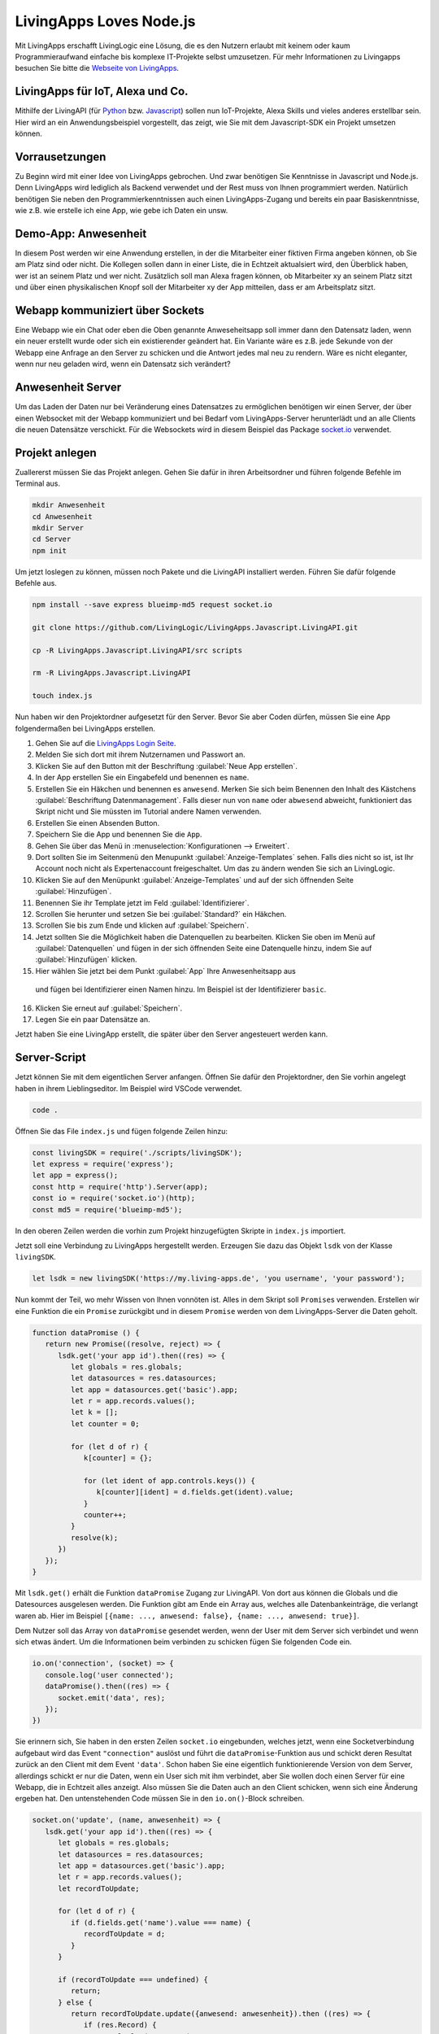 LivingApps Loves Node.js
========================

Mit LivingApps erschafft LivingLogic eine Lösung, die es den Nutzern erlaubt mit
keinem oder kaum Programmieraufwand einfache bis komplexe IT-Projekte selbst
umzusetzen. Für mehr Informationen zu Livingapps besuchen Sie bitte die
`Webseite  von LivingApps`__.

__ https://www.living-apps.de/


LivingApps für IoT, Alexa und Co.
---------------------------------

Mithilfe der LivingAPI (für `Python`__ bzw. `Javascript`__) sollen nun
IoT-Projekte, Alexa Skills und vieles anderes erstellbar sein. Hier wird an
ein Anwendungsbeispiel vorgestellt, das zeigt, wie Sie mit dem Javascript-SDK
ein Projekt umsetzen können.

__ https://github.com/LivingLogic/LivingApps.Python.LivingAPI
__ https://github.com/LivingLogic/LivingApps.Javascript.LivingAPI


Vorrausetzungen
---------------

Zu Beginn wird mit einer Idee von LivingApps gebrochen. Und zwar benötigen Sie
Kenntnisse in Javascript und Node.js. Denn LivingApps wird lediglich als Backend
verwendet und der Rest muss von Ihnen programmiert werden. Natürlich benötigen
Sie neben den Programmierkenntnissen auch einen LivingApps-Zugang und bereits
ein paar Basiskenntnisse, wie z.B. wie erstelle ich eine App, wie gebe ich
Daten ein unsw.


Demo-App: Anwesenheit
---------------------

In diesem Post werden wir eine Anwendung erstellen, in der die Mitarbeiter einer
fiktiven Firma angeben können, ob Sie am Platz sind oder nicht. Die Kollegen
sollen dann in einer Liste, die in Echtzeit aktualsiert wird, den Überblick
haben, wer ist an seinem Platz und wer nicht. Zusätzlich soll man Alexa fragen
können, ob Mitarbeiter xy an seinem Platz sitzt und über einen physikalischen
Knopf soll der Mitarbeiter xy der App mitteilen, dass er am Arbeitsplatz sitzt.


Webapp kommuniziert über Sockets
--------------------------------

Eine Webapp wie ein Chat oder eben die Oben genannte Anweseheitsapp soll immer
dann den Datensatz laden, wenn ein neuer erstellt wurde oder sich ein
existierender geändert hat. Ein Variante wäre es z.B. jede Sekunde von der
Webapp eine Anfrage an den Server zu schicken und die Antwort jedes mal neu zu
rendern. Wäre es nicht eleganter, wenn nur neu geladen wird, wenn ein Datensatz
sich verändert?


Anwesenheit Server
------------------

Um das Laden der Daten nur bei Veränderung eines Datensatzes zu ermöglichen
benötigen wir einen Server, der über einen Websocket mit der Webapp kommuniziert
und bei Bedarf vom LivingApps-Server herunterlädt und an alle Clients die neuen
Datensätze verschickt. Für die Websockets wird in diesem Beispiel das Package
`socket.io`__ verwendet.

__ https://socket.io/


Projekt anlegen
---------------

Zuallererst müssen Sie das Projekt anlegen. Gehen Sie dafür in ihren
Arbeitsordner und führen folgende Befehle im Terminal aus.

.. sourcecode:: bash

   mkdir Anwesenheit
   cd Anwesenheit
   mkdir Server
   cd Server
   npm init

Um jetzt loslegen zu können, müssen noch Pakete und die LivingAPI
installiert werden. Führen Sie dafür folgende Befehle aus.

.. sourcecode:: bash

   npm install --save express blueimp-md5 request socket.io

   git clone https://github.com/LivingLogic/LivingApps.Javascript.LivingAPI.git

   cp -R LivingApps.Javascript.LivingAPI/src scripts

   rm -R LivingApps.Javascript.LivingAPI

   touch index.js

Nun haben wir den Projektordner aufgesetzt für den Server. Bevor Sie
aber Coden dürfen, müssen Sie eine App folgendermaßen bei LivingApps
erstellen. |cannot load image|

1. Gehen Sie auf die `LivingApps Login Seite`__.

2. Melden Sie sich dort mit ihrem Nutzernamen und Passwort an.

3. Klicken Sie auf den Button mit der Beschriftung
   :guilabel:`Neue App erstellen`.

4. In der App erstellen Sie ein Eingabefeld und benennen es ``name``.

5. Erstellen Sie ein Häkchen und benennen es ``anwesend``. Merken Sie sich beim
   Benennen den Inhalt des Kästchens :guilabel:`Beschriftung Datenmanagement`.
   Falls dieser nun von ``name`` oder ``abwesend`` abweicht, funktioniert das
   Skript nicht und Sie müssten im Tutorial andere Namen verwenden.

6. Erstellen Sie einen Absenden Button.

7. Speichern Sie die App und benennen Sie die ``App``.

8. Gehen Sie über das Menü in :menuselection:`Konfigurationen --> Erweitert`.

9. Dort sollten Sie im Seitenmenü den Menupunkt :guilabel:`Anzeige-Templates`
   sehen. Falls dies nicht so ist, ist Ihr Account noch nicht als
   Expertenaccount freigeschaltet. Um das zu ändern wenden Sie sich an
   LivingLogic.

10. Klicken Sie auf den Menüpunkt :guilabel:`Anzeige-Templates` und auf der sich
    öffnenden Seite :guilabel:`Hinzufügen`.

11. Benennen Sie ihr Template jetzt im Feld :guilabel:`Identifizierer`.

12. Scrollen Sie herunter und setzen Sie bei :guilabel:`Standard?` ein Häkchen.

13. Scrollen Sie bis zum Ende und klicken auf :guilabel:`Speichern`.

14. Jetzt sollten Sie die Möglichkeit haben die Datenquellen zu bearbeiten.
    Klicken Sie oben im Menü auf :guilabel:`Datenquellen` und fügen in der sich
    öffnenden Seite eine Datenquelle hinzu, indem Sie auf :guilabel:`Hinzufügen`
    klicken.

15. Hier wählen Sie jetzt bei dem Punkt :guilabel:`App` Ihre Anwesenheitsapp aus
   und fügen bei Identifizierer einen Namen hinzu. Im Beispiel ist der
   Identifizierer ``basic``.

16. Klicken Sie erneut auf :guilabel:`Speichern`.

17. Legen Sie ein paar Datensätze an.

Jetzt haben Sie eine LivingApp erstellt, die später über den Server
angesteuert werden kann.

__ https://my.living-apps.de/login.htm


Server-Script
-------------

Jetzt können Sie mit dem eigentlichen Server anfangen. Öffnen Sie dafür
den Projektordner, den Sie vorhin angelegt haben in ihrem Lieblingseditor.
Im Beispiel wird VSCode verwendet.

.. sourcecode:: bash

   code .

Öffnen Sie das File ``index.js`` und fügen folgende Zeilen hinzu:

.. sourcecode:: javascript

   const livingSDK = require('./scripts/livingSDK');
   let express = require('express');
   let app = express();
   const http = require('http').Server(app);
   const io = require('socket.io')(http);
   const md5 = require('blueimp-md5');

In den oberen Zeilen werden die vorhin zum Projekt hinzugefügten Skripte
in ``index.js`` importiert.

Jetzt soll eine Verbindung zu LivingApps hergestellt werden. Erzeugen
Sie dazu das Objekt ``lsdk`` von der Klasse ``livingSDK``.

.. sourcecode:: javascript

   let lsdk = new livingSDK('https://my.living-apps.de', 'you username', 'your password');

Nun kommt der Teil, wo mehr Wissen von Ihnen vonnöten ist. Alles in dem Skript
soll ``Promise``\s verwenden. Erstellen wir eine Funktion die ein ``Promise``
zurückgibt und in diesem ``Promise`` werden von dem LivingApps-Server die Daten
geholt.

.. sourcecode:: javascript

   function dataPromise () {
      return new Promise((resolve, reject) => {
         lsdk.get('your app id').then((res) => {
            let globals = res.globals;
            let datasources = res.datasources;
            let app = datasources.get('basic').app;
            let r = app.records.values();
            let k = [];
            let counter = 0;

            for (let d of r) {
               k[counter] = {};

               for (let ident of app.controls.keys()) {
                  k[counter][ident] = d.fields.get(ident).value;
               }
               counter++;
            }
            resolve(k);
         })
      });
   }

Mit ``lsdk.get()`` erhält die Funktion ``dataPromise`` Zugang zur LivingAPI. Von
dort aus können die Globals und die Datesources ausgelesen werden. Die Funktion
gibt am Ende ein Array aus, welches alle Datenbankeinträge, die verlangt waren
ab. Hier im Beispiel ``[{name: ..., anwesend: false}, {name: ..., anwesend: true}]``.

Dem Nutzer soll das Array von ``dataPromise`` gesendet werden, wenn der User mit
dem Server sich verbindet und wenn sich etwas ändert. Um die Informationen beim
verbinden zu schicken fügen Sie folgenden Code ein.

.. sourcecode:: javascript

   io.on('connection', (socket) => {
      console.log('user connected');
      dataPromise().then((res) => {
         socket.emit('data', res);
      });
   })

Sie erinnern sich, Sie haben in den ersten Zeilen ``socket.io`` eingebunden,
welches jetzt, wenn eine Socketverbindung aufgebaut wird das Event
``"connection"`` auslöst und führt die ``dataPromise``-Funktion aus und schickt
deren Resultat zurück an den Client mit dem Event ``'data'``. Schon haben Sie
eine eigentlich funktionierende Version von dem Server, allerdings schickt er
nur die Daten, wenn ein User sich mit ihm verbindet, aber Sie wollen doch einen
Server für eine Webapp, die in Echtzeit alles anzeigt. Also müssen Sie die
Daten auch an den Client schicken, wenn sich eine Änderung ergeben hat. Den
untenstehenden Code müssen Sie in den ``io.on()``-Block schreiben.

.. sourcecode:: javascript

   socket.on('update', (name, anwesenheit) => {
      lsdk.get('your app id').then((res) => {
         let globals = res.globals;
         let datasources = res.datasources;
         let app = datasources.get('basic').app;
         let r = app.records.values();
         let recordToUpdate;

         for (let d of r) {
            if (d.fields.get('name').value === name) {
               recordToUpdate = d;
            }
         }

         if (recordToUpdate === undefined) {
            return;
         } else {
            return recordToUpdate.update({anwesend: anwesenheit}).then ((res) => {
               if (res.Record) {
                  console.log('success');
               }
            })
         }
      })
      .then (() => {
         dataPromise().then((res) => {
            io.emit('data', res);
         });
      })
      .catch((err) => {
         console.error(err.message);
      })
   })

Im obenstehenden Code überprüft ``socket.io`` auf den bereits geöffneten Socket
ob das Event ``'update'``, das zwei Parameter an die Callback-Funktion übergibt,
ausgelöst wird. In der Callback-Funktion lädt das Serverskript ähnlich wie bei
``dataPromise`` die Daten vom LivingApps-Server. In der ``for``-Schleife testet
nun das Skript, ob es einen Eintrag bei LivingApps gibt, dessen Property
``'name'`` den gleichen Wert hat wie der Parameter ``'name'``. Wurde ein Eintrag
gefunden, wird auf diesem die Update-Funktion ausgeführt. Danach wird wieder
mit ``dataPromise`` alle Daten vom Server geladen und an alle Clients geschickt.

.. sourcecode:: javascript

   http.listen(3000, function () {
      console.log('listening on *:3000');
   });

Diesen Code fügen Sie am Ende des Skripts ein und so haben Sie nun einen voll
funktionstüchtigen Server der Sockets in Verbindung mit LivingApps unterstützt.
Der Server ist allerdings noch sehr nutzlos ohne ein Frontend. Führen Sie
folgende Befehle aus um das Frontend zu erhalten. Starten Sie den Server indem
Sie ``node index.js`` in ihrem Terminal eingeben.

.. sourcecode:: bash

   cd ..
   git clone https://github.com/milleniumfrog/livingSDK-Demo-Website.git webseite
   cd webseite
   npm install

Öffnen Sie diesen Ordner mit ihrem Lieblingseditor und ändern Sie im
File ``List.vue``, das im Ordner ``src/pages`` liegt, Zeile 35 so ab,
dass ihre URL statt ``http://localhost:3000`` dasteht, falls Sie den Server
nicht auf ihrem lokalen System installiert haben. Starten Sie den Webserver
indem Sie in den Ordner ``webseite`` gehen und den Befehl ``npm run dev``
ausführen.

.. figure:: result.png
   :alt: cannot load image

   cannot load image

Am Ende sollte das Resultat des ersten Teils des Posts so aussehen wie
auf dem Bild.


Alexa frage Anwesenheit, ist Homer da
-------------------------------------

Ich: Alexa, wie erstelle ich einen Skill?

Alexa: Du kannst es `hier`__ nachlesen wie man einen Skill für mich erstellt.

__ https://github.com/alexa/alexa-skills-kit-sdk-for-nodejs

Dieser Part ist keine Einleitung zur Programmierung mit Alexa, sondern hebt
wichtige Punkte bei der Programmierung mit Alexa und LivingApps hervor.

.. sourcecode:: bash

   cd ..
   mkdir alexa
   cd alexa
   npm init
   npm install --save request blueimp-md5 alexa-sdk
   cp -R ../Server/scripts scripts
   touch index.js

Fügen Sie folgenden Code in ``index.js`` ein.

.. sourcecode:: javascript

   let livingSDK = require('./scripts/livingSDK.js');
   let md5 = require('blueimp-md5');
   let Alexa = require('alexa-sdk');

   exports.handler = function (event, context, callback) {
      let alexa = Alexa.handler(event, context, callback);
      alexa.registerHandlers(handlers);
      alexa.execute();
   }

   let handlers = {
      anwesend: function () {
         var intentObj = this.event.request.intent;
         let hoo = this;
         let lsdk= new livingSDK("https://my.living-apps.de", "your username", "your password");
         let data = lsdk.get("your appid");
         return data.then((res) => {
            let globals = res.globals;
            let datasources = res.datasources;
            let app = datasources.get('basic').app;
            let r = app.records.values();
            let Anwesenheit = false;
            // get last record
            for (let d of r) {
               if (d.fields.get('name').value.toLowerCase() === intentObj.slots.Name.value.toLowerCase() && d.fields.get('anwesend').value) {
                  Anwesenheit = true;
               }
            }
            hoo.emit(':tell', `Der Mitarbeiter ${intentObj.slots.Name.value} ist ${Anwesenheit ? '': ' nicht '} anwesend` );
         })
         .catch((err) => {
            console.log(err.message);
         })
      },
      Unhandled: function () {
         this.emit(':ask', 'Ich habe dich leider nicht verstanden.', 'Wiederhole bitte deine Eingabe');
      }
   }

Wie Ihnen vielleicht schon aufgefallen ist, ist der Teil zur Abfrage der Daten
sehr ähnlich der ``dataPromise``-Funktion beim Server. In der ``for``-Schleife
wird überprüft ob der Username online ist oder nicht und mit
``hoo.emit(':tell', ...)`` wird die Antwort zurückgesendet. Wichtig dabei ist,
dass die Antwort nicht vor Beendigung des Skripts geschickt wird, da es dann
beendet wird. Dementsprechend wird die Antwort erst gegeben, wenn die Daten von
LivingApps asynchron geladen wurden.


IoT und LivingApps
------------------

IoT würde ebenso wie Alexa und der Server der gleichen Systematik folgen. Für
IoT könnten Sie bespielsweise einen Knopf haben, wenn auf diesen gedrückt wird,
ist der Mitarbeiter an-/abwesend. Democode ist im Repository zum testen und
erweitern.


Conclusio
---------

LivingApps war schon mächtig und wird noch mächtiger mit den SDKs. Nach kurzer
Einarbeitungszeit und Einlesungszeit kann die intuitive LivingAPI verwendet
werden. Für Javascriptprogrammierung ist Anfangs das kleine Problem zu erraten,
was eine Map, was ein Array oder ein Objekt ist, aber mit etwas raten kommt die
Erfahrung und es lässt sich dann sehr schnell programmieren.

Ich wünsche viel Spaß mit dem Erweitern des Beispielprojekt und mit dem
Javascript SDK.

René Schwarzinger

.. |cannot load image| image:: ./pathing.gif
